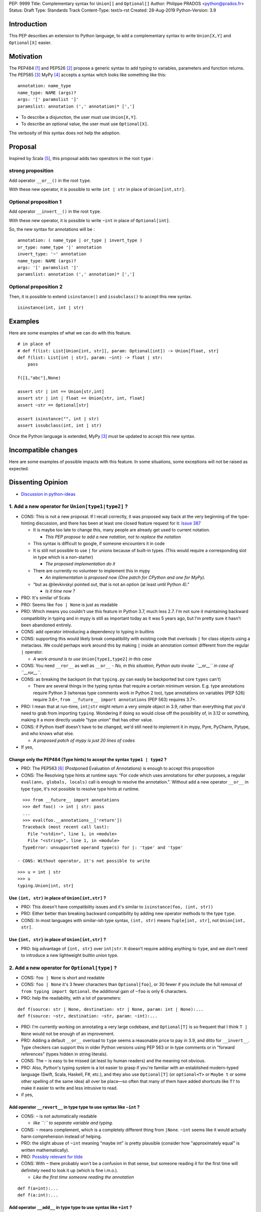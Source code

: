 PEP: 9999
Title: Complementary syntax for ``Union[]`` and ``Optional[]``
Author: Philippe PRADOS <python@prados.fr>
Status: Draft
Type: Standards Track
Content-Type: text/x-rst
Created: 28-Aug-2019
Python-Version: 3.9


Introduction
============

This PEP describes an extension to Python language, to add a complementary
syntax to write ``Union[X,Y]`` and ``Optional[X]`` easier.


Motivation
==========

The PEP484 [1]_ and PEP526 [2]_ propose a generic syntax to add typing to variables,
parameters and function returns.
The PEP585 [3]_
MyPy [4]_ accepts a syntax witch looks like something like this:

::

    annotation: name_type
    name_type: NAME (args)?
    args: '[' paramslist ']'
    paramslist: annotation (',' annotation)* [',']

- To describe a disjunction, the user must use ``Union[X,Y]``.

- To describe an optional value, the user must use ``Optional[X]``.

The verbosity of this syntax does not help the adoption.

Proposal
========

Inspired by Scala [5]_, this proposal adds two operators in the root ``type`` :

strong proposition
------------------
Add operator ``__or__()`` in the root ``type``.

With these new operator, it is possible to write ``int | str`` in place of ``Union[int,str]``.

Optional proposition 1
----------------------
Add operator ``__invert__()`` in the root ``type``.

With these new operator, it is possible to write ``~int`` in place of ``Optional[int]``.

So, the new syntax for annotations will be :

::

    annotation: ( name_type | or_type | invert_type )
    or_type: name_type '|' annotation
    invert_type: '~' annotation
    name_type: NAME (args)?
    args: '[' paramslist ']'
    paramslist: annotation (',' annotation)* [',']

Optional proposition 2
----------------------
Then, it is possible to extend ``isinstance()`` and ``issubclass()``
to accept this new syntax.

::

  isinstance(int, int | str)

Examples
========

Here are some examples of what we can do with this feature.

::

    # in place of
    # def f(list: List[Union[int, str]], param: Optional[int]) -> Union[float, str]
    def f(list: List[int | str], param: ~int) -> float | str:
        pass

    f([1,"abc"],None)

    assert str | int == Union[str,int]
    assert str | int | float == Union[str, int, float]
    assert ~str == Optional[str]

    assert isinstance("", int | str)
    assert issubclass(int, int | str)

Once the Python language is extended, MyPy [3]_ must be updated to accept this new syntax.

Incompatible changes
====================
Here are some examples of possible impacts with this feature.
In some situations, some exceptions will not be raised as expected.


Dissenting Opinion
==================

- `Discussion in python-ideas <https://mail.python.org/archives/list/python-ideas@python.org/thread/FCTXGDT2NNKRJQ6CDEPWUXHVG2AAQZZY/>`_

1. Add a new operator for ``Union[type1|type2]`` ?
--------------------------------------------------

- CONS: This is not a new proposal. If I recall correctly, it was proposed way back at the very beginning of the
  type-hinting discussion, and there has been at least one closed feature request for it:
  `Issue 387 <https://github.com/python/typing/issues/387>`_

  - It is maybe too late to change this, many people are already get used to current notation.

    - *This PEP propose to add a new notation, not to replace the notation*

  - This syntax is difficult to google, if someone encounters it in code
  - It is still not possible to use ``|`` for unions because of built-in types. (This would require a corresponding
    slot in type which is a non-starter)

    - *The proposed implementation do it*

  - There are currently no volunteer to implement this in mypy

    - *An implementation is proposed now (One patch for CPython and one for MyPy).*

  - "but as @ilevkivskyi pointed out, that is not an option (at least until Python 4)."

    - *Is it time now ?*

- PRO: It's similar of Scala
- PRO: Seems like ``foo | None`` is just as readable
- PRO: Which means you couldn't use this feature in Python 3.7, much less 2.7. I'm not sure it maintaining backward
  compatibility in typing and in mypy is still as important today as it was 5 years ago, but I'm pretty sure it hasn't
  been abandoned entirely.
- CONS: add operator introducing a dependency to typing in builtins
- CONS:  supporting this would likely break compatibility with existing code that overloads ``|`` for class objects
  using a metaclass. We could perhaps work around this by making ``|`` inside an annotation context different from
  the regular ``|`` operator.

  - *A work around is to use* ``Union[type1,type2]`` *in this case*

- CONS: You need ``__ror__`` as well as ``__or__``
  - *No, in this situation, Python auto invoke ``__or__`` in case of ``__ror__``.*
- CONS: as breaking the backport (in that ``typing.py`` can easily be backported but core ``types`` can't)

  - There are several things in the typing syntax that require a certain minimum version. E.g. type annotations require
    Python 3 (whereas type comments work in Python 2 too), type annotations on variables (PEP 526) require 3.6+,
    ``from __future__ import annotations`` (PEP 563) requires 3.7+.

- PRO: I mean that at run-time, ``int|str`` might return a very simple object in 3.9, rather than everything that
  you'd need to grab from importing ``typing``. Wondering if doing so would close off the possibility of, in 3.12 or
  something, making it a more directly usable "type union" that has other value.
- CONS: if Python itself doesn't have to be changed, we'd still need to implement it in mypy, Pyre, PyCharm,
  Pytype, and who knows what else.

  - *A proposed patch of mypy is just 20 lines of codes*

- If yes,

Change only the PEP484 (Type hints) to accept the syntax ``type1 | type2`` ?
^^^^^^^^^^^^^^^^^^^^^^^^^^^^^^^^^^^^^^^^^^^^^^^^^^^^^^^^^^^^^^^^^^^^^^^^^^^^

- PRO: The PEP563 [6]_ (Postponed Evaluation of Annotations) is enough to accept this proposition
- CONS: The Resolving type hints at runtime says: “For code which uses annotations for other purposes, a
  regular ``eval(ann, globals, locals)`` call is enough to resolve the annotation.". Without add a new
  operator ``__or__`` in type ``type``, it's not possible to resolve type hints at runtime.

::

    >>> from __future__ import annotations
    >>> def foo() -> int | str: pass
    ...
    >>> eval(foo.__annotations__['return'])
    Traceback (most recent call last):
      File "<stdin>", line 1, in <module>
      File "<string>", line 1, in <module>
    TypeError: unsupported operand type(s) for |: 'type' and 'type'

  - CONS: Without operator, it's not possible to write

::

    >>> u = int | str
    >>> u
    typing.Union[int, str]

Use ``(int, str)`` in place of ``Union[int,str]`` ?
^^^^^^^^^^^^^^^^^^^^^^^^^^^^^^^^^^^^^^^^^^^^^^^^^^^
- PRO: This doesn't have compatibility issues and it's similar to ``isinstance(foo, (int, str))``
- PRO: Either better than breaking backward compatibility by adding new operator methods to the type ``type``.
- CONS: In most languages with similar-ish type syntax, ``(int, str)`` means ``Tuple[int, str]``,
  not ``Union[int, str]``.

Use ``{int, str}`` in place of ``Union[int,str]`` ?
^^^^^^^^^^^^^^^^^^^^^^^^^^^^^^^^^^^^^^^^^^^^^^^^^^^
- PRO: big advantage of ``{int, str}`` over ``int|str``. It doesn't require adding anything to ``type``,
  and we don't need to introduce a new lightweight builtin union type.

2. Add a new operator for ``Optional[type]`` ?
----------------------------------------------

- CONS: ``foo | None`` is short and readable
- CONS: ``foo | None`` it's 3 fewer characters than ``Optional[foo]``, or 30 fewer if you include the full
  removal of ``from typing import Optional``. the additional gain of ``~foo`` is only 6 characters.
- PRO: help the readability, with a lot of parameters:

::

    def f(source: str | None, destination: str | None, param: int | None):...
    def f(source: ~str, destination: ~str, param: ~int):...

- PRO: I'm currently working on annotating a very large codebase, and ``Optional[T]`` is so frequent that I
  think ``T | None`` would not be enough of an improvement.
- PRO: Adding a default ``__or__`` overload to ``type`` seems a reasonable price to pay in 3.9, and
  ditto for ``__invert__``. Type checkers can support this in older Python versions using PEP 563 or in type
  comments or in "forward references" (types hidden in string literals).
- CONS: The ``~`` is easy to be missed (at least by human readers) and the meaning not obvious.
- PRO: Also, Python's typing system is a lot easier to grasp if you're familiar with an established modern-typed
  language (Swift, Scala, Haskell, F#, etc.), and they also use ``Optional[T]`` (or ``optional<T>`` or ``Maybe t``
  or some other spelling of the same idea) all over be place—so often that many of them have added shortcuts
  like ``T?`` to make it easier to write and less intrusive to read.

- if yes,

Add operator ``__revert__`` in type type to use syntax like ``~int`` ?
^^^^^^^^^^^^^^^^^^^^^^^^^^^^^^^^^^^^^^^^^^^^^^^^^^^^^^^^^^^^^^^^^^^^^^
- CONS: ``~`` is not automatically readable

  - *like ``:`` to separate variable and typing.*

- CONS: ``~`` means complement, which is a completely different thing from ``|None``. ``~int`` seems like it
  would actually harm comprehension instead of helping.
- PRO: the slight abuse of ``~int`` meaning "maybe int" is pretty plausible (consider how "approximately equal"
  is written mathematically).
- PRO: `Possibly relevant for tilde <https://www.thecut.com/article/why-the-internet-tilde-is-our-most-perfect-tool-for-snark.html>`_
- CONS: With ``~`` there probably won't be a confusion in that sense, but someone reading it for the first time will
  definitely need to look it up (which is fine i.m.o.).

  - *Like the first time someone reading the annotation*

::

    def f(a=int):...
    def f(a:int):...

Add operator ``__add__`` in type type to use syntax like ``+int`` ?
^^^^^^^^^^^^^^^^^^^^^^^^^^^^^^^^^^^^^^^^^^^^^^^^^^^^^^^^^^^^^^^^^^^
- PRO: ``+foo`` definitely seems to say "foo, plus something else" to me much more than ``~foo``.
- CONS: ``+foo`` is less intuitive than ``~foo`` for ``Optional``

Like Kotlin, add a new ``?`` operator to use syntax like ``int?`` or ``?int`` ?
^^^^^^^^^^^^^^^^^^^^^^^^^^^^^^^^^^^^^^^^^^^^^^^^^^^^^^^^^^^^^^^^^^^^^^^^^^^^^^^

- CONS: It's not compatible with IPython and Jupyter Lab ``?smth`` displays help for symbol ``smth``
- CONS: With default arguments, ``?=`` looks... not great

::

    def f(source: str?=def_src, destination: str?=MISSING, param: int?=1): ...

3. Extend ``isinstance()`` and ``issubclass()`` to accept ``Union`` ?
---------------------------------------------------------------------

::

    isinstance(x, str | int) ==> "is x an instance of str or int"

- PRO: if they were permitted, then instance checks could use an extremely clean-looking notation for "any of these":
- PRO: The implementation can use the tuple present in ``Union`` parameter, without create a new instance.
- CONS: Why not accept this syntax in ``except`` ?

Reference Implementation
========================

A proposed implementation for `cpython is here
<https://github.com/pprados/cpython/tree/updage_isinstance>`_.
A proposed implementation for `mypy is here
<https://github.com/pprados/mypy/tree/add_INVERT_to_types>`_.


References
==========

.. [1] PEP484,
   https://www.python.org/dev/peps/pep-0484/
.. [2] PEP526,
   https://www.python.org/dev/peps/pep-0526/
.. [3] PEP585,
   https://www.python.org/dev/peps/pep-0585/
.. [4] MyPy
   http://mypy-lang.org/
.. [5] Scala Union Types
   https://dotty.epfl.ch/docs/reference/new-types/union-types.html
.. [6] PEP563,
   https://www.python.org/dev/peps/pep-0563/

Copyright
=========

This document has been placed in the public domain.


..
   Local Variables:
   mode: indented-text
   indent-tabs-mode: nil
   sentence-end-double-space: t
   fill-column: 70
   coding: utf-8
   End:
